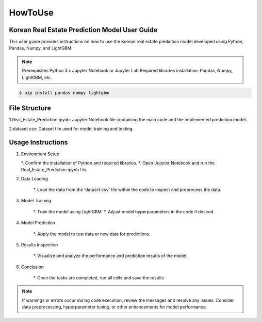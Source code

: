 HowToUse
========

Korean Real Estate Prediction Model User Guide
----------------------------------------------

This user guide provides instructions on how to use the Korean real estate prediction model developed using Python, Pandas, Numpy, and LightGBM.

.. note::
    Prerequisites
    Python 3.x
    Jupyter Notebook or Jupyter Lab
    Required libraries installation: Pandas, Numpy, LightGBM, etc.

.. code-block:: console

    $ pip install pandas numpy lightgbm

File Structure
--------------

1.Real_Estate_Prediction.ipynb: Jupyter Notebook file containing the main code and the implemented prediction model.

2.dataset.csv: Dataset file used for model training and testing.

Usage Instructions
------------------

1. Environment Setup

   *. Confirm the installation of Python and required libraries.
   *. Open Jupyter Notebook and run the Real_Estate_Prediction.ipynb file.

2. Data Loading

    *. Load the data from the 'dataset.csv' file within the code to inspect and preprocess the data.

3. Model Training

    *. Train the model using LightGBM.
    *. Adjust model hyperparameters in the code if desired.

4. Model Prediction

    *. Apply the model to test data or new data for predictions.

5. Results Inspection

    *. Visualize and analyze the performance and prediction results of the model.

6. Conclusion

    *. Once the tasks are completed, run all cells and save the results.

.. note::
    If warnings or errors occur during code execution, review the messages and resolve any issues.
    Consider data preprocessing, hyperparameter tuning, or other enhancements for model performance.

